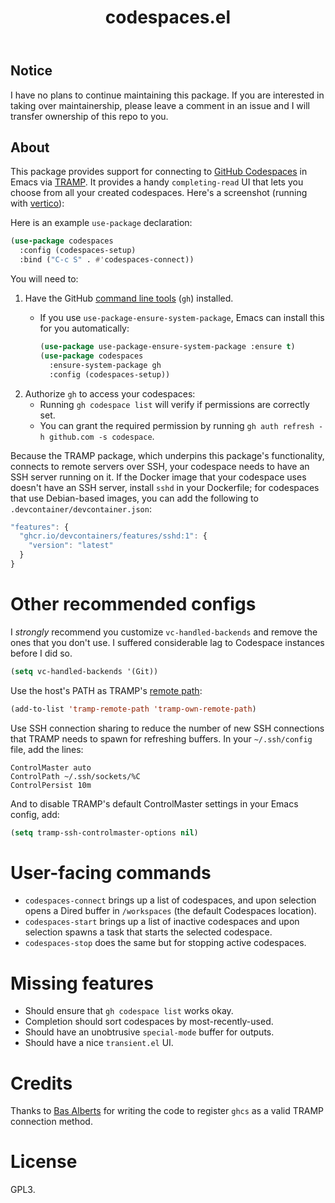 #+TITLE: codespaces.el

[[https://github.com/patrickt/codespaces.el/actions/workflows/check.yml][file:https://github.com/patrickt/codespaces.el/actions/workflows/check.yml/badge.svg]]
[[https://melpa.org/#/codespaces][file:https://melpa.org/packages/codespaces-badge.svg]]
[[https://raw.githubusercontent.com/patrickt/codespaces.el/main/LICENSE][file:https://img.shields.io/github/license/patrickt/codespaces.el.svg]]

** Notice

I have no plans to continue maintaining this package. If you are interested in taking over maintainership, please leave a comment in an issue and I will transfer ownership of this repo to you.

** About

This package provides support for connecting to [[https://github.com/features/codespaces][GitHub Codespaces]] in Emacs via [[https://www.gnu.org/software/tramp/][TRAMP]]. It provides a handy =completing-read= UI that lets you choose from all your created codespaces. Here's a screenshot (running with [[https://github.com/minad/vertico][vertico]]):

[[./screenshot.png]]

Here is an example =use-package= declaration:

#+begin_src emacs-lisp
(use-package codespaces
  :config (codespaces-setup)
  :bind ("C-c S" . #'codespaces-connect))
#+end_src

You will need to:

1. Have the GitHub [[https://cli.github.com][command line tools]] (=gh=) installed.
  * If you use =use-package-ensure-system-package=, Emacs can install this for you automatically:

  #+begin_src emacs-lisp
    (use-package use-package-ensure-system-package :ensure t)
    (use-package codespaces
      :ensure-system-package gh
      :config (codespaces-setup))
  #+end_src

2. Authorize =gh= to access your codespaces:
  * Running =gh codespace list= will verify if permissions are correctly set.
  * You can grant the required permission by running =gh auth refresh -h github.com -s codespace=.

Because the TRAMP package, which underpins this package's functionality, connects to remote servers over SSH, your codespace needs to have an SSH server running on it. If the Docker image that your codespace uses doesn't have an SSH server, install ~sshd~ in your Dockerfile; for codespaces that use Debian-based images, you can add the following to ~.devcontainer/devcontainer.json~:

#+begin_src javascript
  "features": {
    "ghcr.io/devcontainers/features/sshd:1": {
      "version": "latest"
    }
  }
#+end_src

* Other recommended configs

I /strongly/ recommend you customize ~vc-handled-backends~ and remove the ones that you don't use. I suffered considerable lag to Codespace instances before I did so.

#+begin_src emacs-lisp
  (setq vc-handled-backends '(Git))
#+end_src

Use the host's PATH as TRAMP's [[https://www.gnu.org/software/emacs/manual/html_node/tramp/Remote-programs.html][remote path]]:

#+begin_src emacs-lisp
  (add-to-list 'tramp-remote-path 'tramp-own-remote-path)
#+end_src

Use SSH connection sharing to reduce the number of new SSH connections that TRAMP needs to spawn for refreshing buffers. In your =~/.ssh/config= file, add the lines:

#+begin_src
  ControlMaster auto
  ControlPath ~/.ssh/sockets/%C
  ControlPersist 10m
#+end_src

And to disable TRAMP's default ControlMaster settings in your Emacs config, add:

#+begin_src emacs-lisp
  (setq tramp-ssh-controlmaster-options nil)
#+end_src

* User-facing commands
- =codespaces-connect= brings up a list of codespaces, and upon selection opens a Dired buffer in =/workspaces= (the default Codespaces location).
- =codespaces-start= brings up a list of inactive codespaces and upon selection spawns a task that starts the selected codespace.
- =codespaces-stop= does the same but for stopping active codespaces.

* Missing features
- Should ensure that =gh codespace list= works okay.
- Completion should sort codespaces by most-recently-used.
- Should have an unobtrusive =special-mode= buffer for outputs.
- Should have a nice ~transient.el~ UI.

* Credits
Thanks to [[https://github.com/anticomputer][Bas Alberts]] for writing the code to register =ghcs= as a valid TRAMP connection method.

* License
GPL3.
